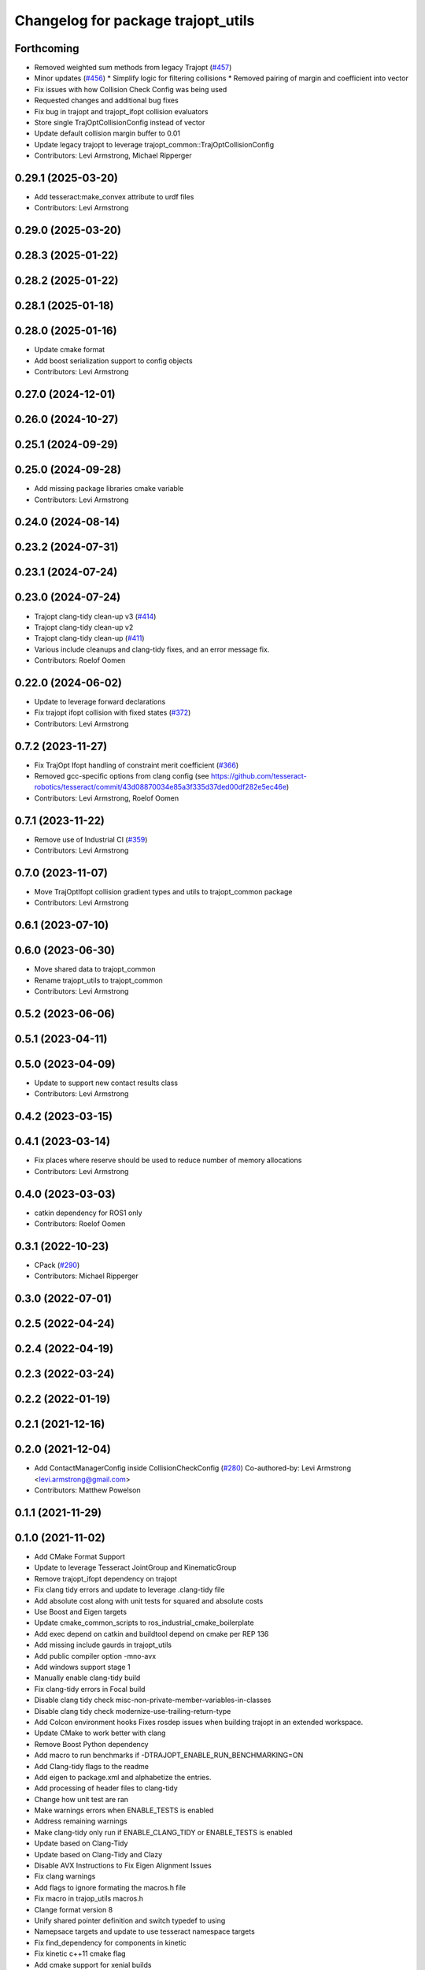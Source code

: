 ^^^^^^^^^^^^^^^^^^^^^^^^^^^^^^^^^^^
Changelog for package trajopt_utils
^^^^^^^^^^^^^^^^^^^^^^^^^^^^^^^^^^^

Forthcoming
-----------
* Removed weighted sum methods from legacy Trajopt (`#457 <https://github.com/tesseract-robotics/trajopt/issues/457>`_)
* Minor updates (`#456 <https://github.com/tesseract-robotics/trajopt/issues/456>`_)
  * Simplify logic for filtering collisions
  * Removed pairing of margin and coefficient into vector
* Fix issues with how Collision Check Config was being used
* Requested changes and additional bug fixes
* Fix bug in trajopt and trajopt_ifopt collision evaluators
* Store single TrajOptCollisionConfig instead of vector
* Update default collision margin buffer to 0.01
* Update legacy trajopt to leverage trajopt_common::TrajOptCollisionConfig
* Contributors: Levi Armstrong, Michael Ripperger

0.29.1 (2025-03-20)
-------------------
* Add tesseract:make_convex attribute to urdf files
* Contributors: Levi Armstrong

0.29.0 (2025-03-20)
-------------------

0.28.3 (2025-01-22)
-------------------

0.28.2 (2025-01-22)
-------------------

0.28.1 (2025-01-18)
-------------------

0.28.0 (2025-01-16)
-------------------
* Update cmake format
* Add boost serialization support to config objects
* Contributors: Levi Armstrong

0.27.0 (2024-12-01)
-------------------

0.26.0 (2024-10-27)
-------------------

0.25.1 (2024-09-29)
-------------------

0.25.0 (2024-09-28)
-------------------
* Add missing package libraries cmake variable
* Contributors: Levi Armstrong

0.24.0 (2024-08-14)
-------------------

0.23.2 (2024-07-31)
-------------------

0.23.1 (2024-07-24)
-------------------

0.23.0 (2024-07-24)
-------------------
* Trajopt clang-tidy clean-up v3 (`#414 <https://github.com/tesseract-robotics/trajopt/issues/414>`_)
* Trajopt clang-tidy clean-up v2
* Trajopt clang-tidy clean-up (`#411 <https://github.com/tesseract-robotics/trajopt/issues/411>`_)
* Various include cleanups and clang-tidy fixes, and an error message fix.
* Contributors: Roelof Oomen

0.22.0 (2024-06-02)
-------------------
* Update to leverage forward declarations
* Fix trajopt ifopt collision with fixed states (`#372 <https://github.com/tesseract-robotics/trajopt/issues/372>`_)
* Contributors: Levi Armstrong

0.7.2 (2023-11-27)
------------------
* Fix TrajOpt Ifopt handling of constraint merit coefficient (`#366 <https://github.com/tesseract-robotics/trajopt/issues/366>`_)
* Removed gcc-specific options from clang config (see https://github.com/tesseract-robotics/tesseract/commit/43d08870034e85a3f335d37ded00df282e5ec46e)
* Contributors: Levi Armstrong, Roelof Oomen

0.7.1 (2023-11-22)
------------------
* Remove use of Industrial CI (`#359 <https://github.com/tesseract-robotics/trajopt/issues/359>`_)
* Contributors: Levi Armstrong

0.7.0 (2023-11-07)
------------------
* Move TrajOptIfopt collision gradient types and utils to trajopt_common package
* Contributors: Levi Armstrong

0.6.1 (2023-07-10)
------------------

0.6.0 (2023-06-30)
------------------
* Move shared data to trajopt_common
* Rename trajopt_utils to trajopt_common
* Contributors: Levi Armstrong

0.5.2 (2023-06-06)
------------------

0.5.1 (2023-04-11)
------------------

0.5.0 (2023-04-09)
------------------
* Update to support new contact results class
* Contributors: Levi Armstrong

0.4.2 (2023-03-15)
------------------

0.4.1 (2023-03-14)
------------------
* Fix places where reserve should be used to reduce number of memory allocations
* Contributors: Levi Armstrong

0.4.0 (2023-03-03)
------------------
* catkin dependency for ROS1 only
* Contributors: Roelof Oomen

0.3.1 (2022-10-23)
------------------
* CPack (`#290 <https://github.com/tesseract-robotics/trajopt/issues/290>`_)
* Contributors: Michael Ripperger

0.3.0 (2022-07-01)
------------------

0.2.5 (2022-04-24)
------------------

0.2.4 (2022-04-19)
------------------

0.2.3 (2022-03-24)
------------------

0.2.2 (2022-01-19)
------------------

0.2.1 (2021-12-16)
------------------

0.2.0 (2021-12-04)
------------------
* Add ContactManagerConfig inside CollisionCheckConfig (`#280 <https://github.com/tesseract-robotics/trajopt/issues/280>`_)
  Co-authored-by: Levi Armstrong <levi.armstrong@gmail.com>
* Contributors: Matthew Powelson

0.1.1 (2021-11-29)
------------------

0.1.0 (2021-11-02)
------------------
* Add CMake Format Support
* Update to leverage Tesseract JointGroup and KinematicGroup
* Remove trajopt_ifopt dependency on trajopt
* Fix clang tidy errors and update to leverage .clang-tidy file
* Add absolute cost along with unit tests for squared and absolute costs
* Use Boost and Eigen targets
* Update cmake_common_scripts to ros_industrial_cmake_boilerplate
* Add exec depend on catkin and buildtool depend on cmake per REP 136
* Add missing include gaurds in trajopt_utils
* Add public compiler option -mno-avx
* Add windows support stage 1
* Manually enable clang-tidy build
* Fix clang-tidy errors in Focal build
* Disable clang tidy check misc-non-private-member-variables-in-classes
* Disable clang tidy check modernize-use-trailing-return-type
* Add Colcon environment hooks
  Fixes rosdep issues when building trajopt in an extended workspace.
* Update CMake to work better with clang
* Remove Boost Python dependency
* Add macro to run benchmarks if -DTRAJOPT_ENABLE_RUN_BENCHMARKING=ON
* Add Clang-tidy flags to the readme
* Add eigen to package.xml
  and alphabetize the entries.
* Add processing of header files to clang-tidy
* Change how unit test are ran
* Make warnings errors when ENABLE_TESTS is enabled
* Address remaining warnings
* Make clang-tidy only run if ENABLE_CLANG_TIDY or ENABLE_TESTS is enabled
* Update based on Clang-Tidy
* Update based on Clang-Tidy and Clazy
* Disable AVX Instructions to Fix Eigen Alignment Issues
* Fix clang warnings
* Add flags to ignore formating the macros.h file
* Fix macro in trajop_utils macros.h
* Clange format version 8
* Unify shared pointer definition and switch typedef to using
* Namepsace targets and update to use tesseract namespace targets
* Fix find_dependency for components in kinetic
* Fix kinetic c++11 cmake flag
* Add cmake support for xenial builds
* Clean up config.cmake and update due to changes in tesseract
* Clang Format
  Hopefully will pass Travis now.
* Add cblock to BasicArray
  Used to clean up some dirty code in problem_description. This commit also includes some minor changes that got lost in the rebase somehow.
* Fix test warnings
* Add target specific compiler flags
* Fix formatting using clang
* Add additional compiler warning options
* Merge pull request `#40 <https://github.com/tesseract-robotics/trajopt/issues/40>`_ from arocchi/add_free_solvers_upstream
  Adds osqp and qpOASES solver interfaces
* Addressed most comments in first round of review
* Merge remote-tracking branch 'rosind/kinetic-devel' into add_free_solvers_upstream
* Inequality Terms fixed
* Bug Fixes
* Remove the use of 'using namespace'
* Merge remote-tracking branch 'levi/kinetic-devel' into add_free_solvers_upstream
* Remove the use of 'using namespace'
* Added osqp solver and changed default logging level.
* Fix trajopt_utils install pattern
* Add cmake install command
* Merge pull request `#12 <https://github.com/tesseract-robotics/trajopt/issues/12>`_ from larmstrong/clangFormat
  clang format code, use Eigen::Ref and add kdl_joint_kin
* clang format code
* Merge pull request `#11 <https://github.com/tesseract-robotics/trajopt/issues/11>`_ from larmstrong/unusedParamWarn
  Fix remaining warning
* Fix remaining warning
* Merge pull request `#10 <https://github.com/tesseract-robotics/trajopt/issues/10>`_ from larmstrong/mergeJMeyer
  Merge jmeyer pull requests
* Merge pull request `#9 <https://github.com/tesseract-robotics/trajopt/issues/9>`_ from larmstrong/removeOpenRave
  Merge removeOpenRave branch
* Removed warnings again. Just too many in included libraries to deal with.
* Gobs more small fixups. I don't believe I changed anything that would affect actual logic.
* Switch boost::shared_ptr to std::shared_ptr
* Add missing license information
* Remove openrave utils
* Divide package into multiple packages
* Contributors: Alessio Rocchi, Armstrong, Levi H, Jonathan Meyer, Levi, Levi Armstrong, Levi-Armstrong, Matthew Powelson, Patrick Beeson, mpowelson
